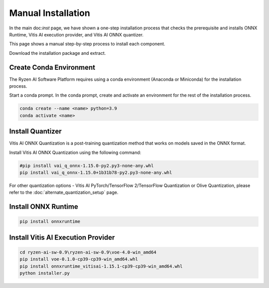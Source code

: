 ###################
Manual Installation
###################

In the main doc:`inst` page, we have shown a one-step installation process that checks the prerequisite and installs ONNX Runtime, Vitis AI execution provider, and Vitis AI ONNX quantizer.

This page shows a manual step-by-step process to install each component. 

Download the installation package and extract. 

.. code-block:

    cd ryzen-ai-sw-0.9\ryzen-ai-sw-0.9

Create Conda Environment
########################

The Ryzen AI Software Platform requires using a conda environment (Anaconda or Miniconda) for the installation process. 

Start a conda prompt. In the conda prompt, create and activate an environment for the rest of the installation process. 

.. code-block:: 

  conda create --name <name> python=3.9
  conda activate <name> 

Install Quantizer
#################

Vitis AI ONNX Quantization is a post-training quantization method that works on models saved in the ONNX format. 

Install Vitis AI ONNX Quantization using the following command:

.. code-block:: shell

   #pip install vai_q_onnx-1.15.0-py2.py3-none-any.whl
   pip install vai_q_onnx-1.15.0+1b31b78-py2.py3-none-any.whl

For other quantization options - Vitis AI PyTorch/TensorFlow 2/TensorFlow Quantization or Olive Quantization, please refer to the :doc:`alternate_quantization_setup` page. 


Install ONNX Runtime
####################

.. code-block::
   
   pip install onnxruntime 


Install Vitis AI Execution Provider
###################################

.. code-block:: 

     cd ryzen-ai-sw-0.9\ryzen-ai-sw-0.9\voe-4.0-win_amd64
     pip install voe-0.1.0-cp39-cp39-win_amd64.whl
     pip install onnxruntime_vitisai-1.15.1-cp39-cp39-win_amd64.whl
     python installer.py
